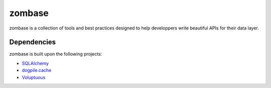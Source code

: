 zombase
=======

zombase is a collection of tools and best practices designed to help
developpers write beautiful APIs for their data layer.

Dependencies
------------

zombase is built upon the following projects:

* `SQLAlchemy <http://hg.sqlalchemy.org/sqlalchemy>`_
* `dogpile.cache <http://dogpilecache.readthedocs.org/en/latest/>`_
* `Voluptuous <https://github.com/alecthomas/voluptuous>`_
